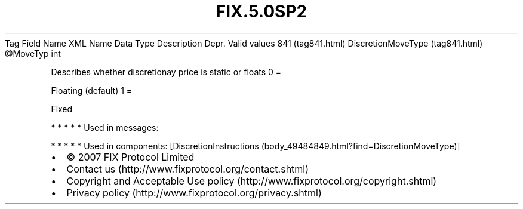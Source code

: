 .TH FIX.5.0SP2 "" "" "Tag #841"
Tag
Field Name
XML Name
Data Type
Description
Depr.
Valid values
841 (tag841.html)
DiscretionMoveType (tag841.html)
\@MoveTyp
int
.PP
Describes whether discretionay price is static or floats
0
=
.PP
Floating (default)
1
=
.PP
Fixed
.PP
   *   *   *   *   *
Used in messages:
.PP
   *   *   *   *   *
Used in components:
[DiscretionInstructions (body_49484849.html?find=DiscretionMoveType)]

.PD 0
.P
.PD

.PP
.PP
.IP \[bu] 2
© 2007 FIX Protocol Limited
.IP \[bu] 2
Contact us (http://www.fixprotocol.org/contact.shtml)
.IP \[bu] 2
Copyright and Acceptable Use policy (http://www.fixprotocol.org/copyright.shtml)
.IP \[bu] 2
Privacy policy (http://www.fixprotocol.org/privacy.shtml)
